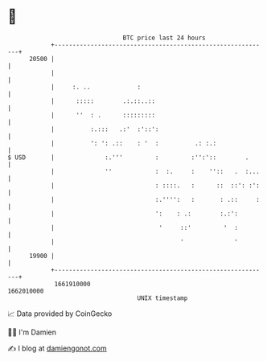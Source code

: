 * 👋

#+begin_example
                                   BTC price last 24 hours                    
               +------------------------------------------------------------+ 
         20500 |                                                            | 
               |                                                            | 
               |     :. ..             :                                    | 
               |      :::::        .:.::..::                                | 
               |      ''  : .      :::::::::                                | 
               |          :.:::   .:'  :'::':                               | 
               |          ': ': .::    : '  :          .: :.:               | 
   $ USD       |              :.'''         :         :'':'::        .      | 
               |              ''            :  :.     :    ''::   .  :...   | 
               |                            : ::::.   :      ::  ::': :':   | 
               |                            :.'''':   :       : .::     :   | 
               |                            ':    : .:        :.:':         | 
               |                             '     ::'         '  :         | 
               |                                   '              '         | 
         19900 |                                                            | 
               +------------------------------------------------------------+ 
                1661910000                                        1662010000  
                                       UNIX timestamp                         
#+end_example
📈 Data provided by CoinGecko

🧑‍💻 I'm Damien

✍️ I blog at [[https://www.damiengonot.com][damiengonot.com]]
